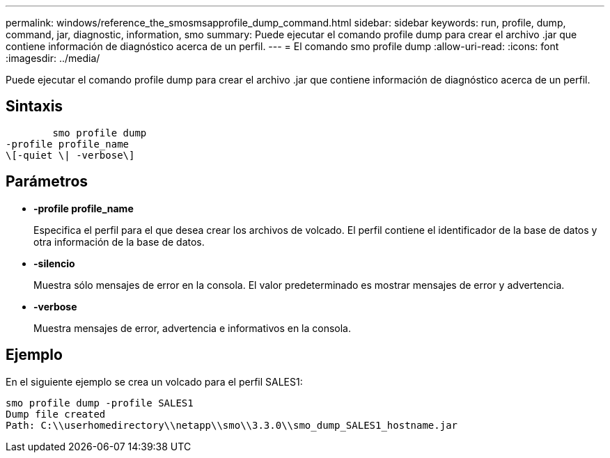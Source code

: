 ---
permalink: windows/reference_the_smosmsapprofile_dump_command.html 
sidebar: sidebar 
keywords: run, profile, dump, command, jar, diagnostic, information, smo 
summary: Puede ejecutar el comando profile dump para crear el archivo .jar que contiene información de diagnóstico acerca de un perfil. 
---
= El comando smo profile dump
:allow-uri-read: 
:icons: font
:imagesdir: ../media/


[role="lead"]
Puede ejecutar el comando profile dump para crear el archivo .jar que contiene información de diagnóstico acerca de un perfil.



== Sintaxis

[listing]
----

        smo profile dump
-profile profile_name
\[-quiet \| -verbose\]
----


== Parámetros

* *-profile profile_name*
+
Especifica el perfil para el que desea crear los archivos de volcado. El perfil contiene el identificador de la base de datos y otra información de la base de datos.

* *-silencio*
+
Muestra sólo mensajes de error en la consola. El valor predeterminado es mostrar mensajes de error y advertencia.

* *-verbose*
+
Muestra mensajes de error, advertencia e informativos en la consola.





== Ejemplo

En el siguiente ejemplo se crea un volcado para el perfil SALES1:

[listing]
----
smo profile dump -profile SALES1
Dump file created
Path: C:\\userhomedirectory\\netapp\\smo\\3.3.0\\smo_dump_SALES1_hostname.jar
----